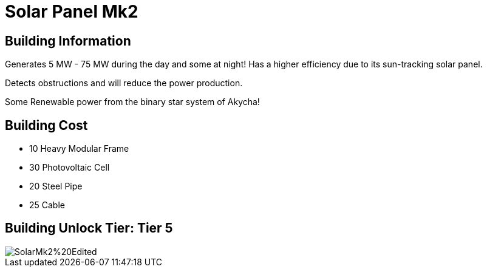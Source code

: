 = Solar Panel Mk2

== Building Information

Generates 5 MW - 75 MW during the day and some at night!
Has a higher efficiency due to its sun-tracking solar panel.

Detects obstructions and will reduce the power production.

Some Renewable power from the binary star system of Akycha!

== Building Cost

* 10 Heavy Modular Frame
* 30 Photovoltaic Cell
* 20 Steel Pipe
* 25 Cable

== Building Unlock Tier: Tier 5

image::https://raw.githubusercontent.com/Mrhid6Mods/RRD_Docs/master/images/SMR%20Images/Refined%20Power/Solar/SolarMk2%20Edited.png[]
